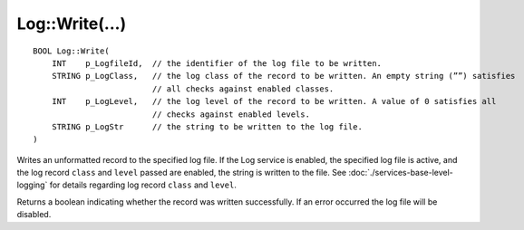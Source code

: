 Log::Write(...)
===============

::

    BOOL Log::Write(
        INT    p_LogfileId,  // the identifier of the log file to be written.
        STRING p_LogClass,   // the log class of the record to be written. An empty string (””) satisfies
                             // all checks against enabled classes.
        INT    p_LogLevel,   // the log level of the record to be written. A value of 0 satisfies all 
                             // checks against enabled levels.
        STRING p_LogStr      // the string to be written to the log file.
    )

Writes an unformatted record to the specified log file. If the Log service is enabled, the specified log file is active, and the log 
record ``class`` and ``level`` passed are enabled, the string is written to the file. See :doc:`./services-base-level-logging` for details
regarding log record ``class`` and ``level``.

Returns a boolean indicating whether the record was written successfully. If an error occurred the log file will be disabled.
